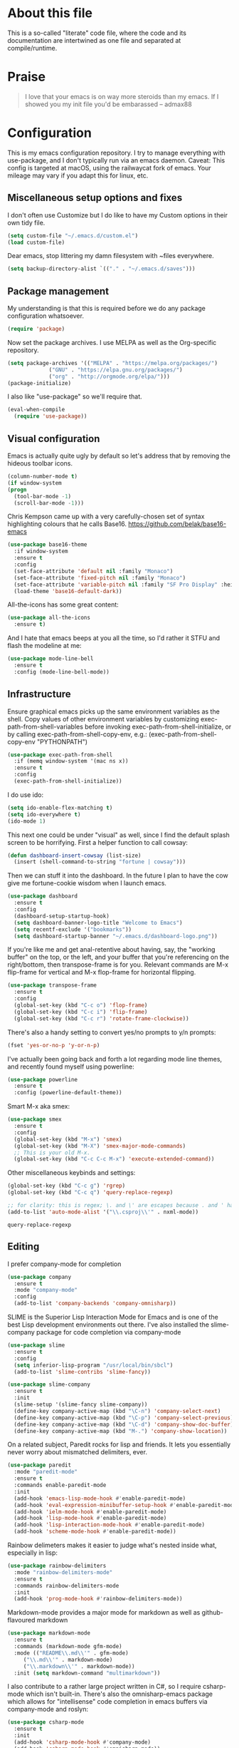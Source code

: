 #+TITILE: My Emacs configuration
#+AUTHOR: Nathan Van Ymeren
#+STARTUP: showeverything
#+STARTUP: inlineimages
#+PROPERTY: header-args :tangle yes
# the above line causes all code blocks to be tangled unless you give it "tangle no" at the beginning

* About this file
  This is a so-called "literate" code file, where the code and its documentation are intertwined as one file and separated at compile/runtime.

* Praise
  #+begin_quote
  I love that your emacs is on way more steroids than my emacs.  If I showed you my init file you'd be embarassed
  -- admax88
  #+end_quote

* Configuration
  This is my emacs configuration repository.  I try to manage everything with use-package, and I don't typically run via an emacs daemon.  Caveat:  This config is targeted at macOS, using the railwaycat fork of emacs.  Your mileage may vary if you adapt this for linux, etc.

  # note that typing "<s" followed by TAB will insert a new src block
** Miscellaneous setup options and fixes
   I don't often use Customize but I do like to have my Custom options in their own tidy file.
   #+BEGIN_SRC emacs-lisp
     (setq custom-file "~/.emacs.d/custom.el")
     (load custom-file)
   #+END_SRC

   Dear emacs, stop littering my damn filesystem with ~files everywhere.
   #+BEGIN_SRC emacs-lisp
     (setq backup-directory-alist `(("." . "~/.emacs.d/saves")))
   #+END_SRC

** Package management
   My understanding is that this is required before we do any package configuration whatsoever.
   #+BEGIN_SRC emacs-lisp
     (require 'package)
   #+END_SRC

   Now set the package archives.  I use MELPA as well as the Org-specific repository.  
   #+BEGIN_SRC emacs-lisp
     (setq package-archives '(("MELPA" . "https://melpa.org/packages/")
			      ("GNU" . "https://elpa.gnu.org/packages/")
			      ("org" . "http://orgmode.org/elpa/")))
     (package-initialize)
   #+END_SRC

   I also like "use-package" so we'll require that.
   #+BEGIN_SRC emacs-lisp
     (eval-when-compile
       (require 'use-package))
   #+END_SRC

** Visual configuration
   Emacs is actually quite ugly by default so let's address that by removing the hideous toolbar icons.
   #+BEGIN_SRC emacs-lisp
     (column-number-mode t)
     (if window-system
	 (progn
	   (tool-bar-mode -1)
	   (scroll-bar-mode -1)))
   #+END_SRC

   Chris Kempson came up with a very carefully-chosen set of syntax highlighting colours that he calls Base16.
   https://github.com/belak/base16-emacs
   #+BEGIN_SRC emacs-lisp
     (use-package base16-theme
       :if window-system
       :ensure t
       :config
       (set-face-attribute 'default nil :family "Monaco")
       (set-face-attribute 'fixed-pitch nil :family "Monaco")
       (set-face-attribute 'variable-pitch nil :family "SF Pro Display" :height 140)
       (load-theme 'base16-default-dark))
   #+END_SRC

   All-the-icons has some great content:
   #+BEGIN_SRC emacs-lisp
     (use-package all-the-icons
       :ensure t)
   #+END_SRC

   And I hate that emacs beeps at you all the time, so I'd rather it STFU and flash the modeline at me:
   #+BEGIN_SRC emacs-lisp
     (use-package mode-line-bell
       :ensure t
       :config (mode-line-bell-mode))
   #+END_SRC

** Infrastructure
   Ensure graphical emacs picks up the same environment variables as the shell.  Copy values of other environment variables by customizing exec-path-from-shell-variables before invoking exec-path-from-shell-initialize, or by calling exec-path-from-shell-copy-env, e.g.: (exec-path-from-shell-copy-env "PYTHONPATH")
   #+BEGIN_SRC emacs-lisp
     (use-package exec-path-from-shell
       :if (memq window-system '(mac ns x))
       :ensure t
       :config
       (exec-path-from-shell-initialize))
   #+END_SRC

   I do use ido:
   #+BEGIN_SRC emacs-lisp
     (setq ido-enable-flex-matching t)
     (setq ido-everywhere t)
     (ido-mode 1)
   #+END_SRC

   This next one could be under "visual" as well, since I find the default splash screen to be horrifying.  First a helper function to call cowsay:
   #+BEGIN_SRC emacs-lisp
     (defun dashboard-insert-cowsay (list-size)
       (insert (shell-command-to-string "fortune | cowsay")))
   #+END_SRC

   Then we can stuff it into the dashboard.  In the future I plan to have the cow give me fortune-cookie wisdom when I launch emacs.
   #+BEGIN_SRC emacs-lisp
     (use-package dashboard
       :ensure t
       :config
       (dashboard-setup-startup-hook)
       (setq dashboard-banner-logo-title "Welcome to Emacs")
       (setq recentf-exclude '("bookmarks"))
       (setq dashboard-startup-banner "~/.emacs.d/dashboard-logo.png"))
   #+END_SRC

   If you're like me and get anal-retentive about having, say, the "working buffer" on the top, or the left, and your buffer that you're referencing on the right/bottom, then transpose-frame is for you.  Relevant commands are M-x flip-frame for vertical and M-x flop-frame for horizontal flipping.
   #+BEGIN_SRC emacs-lisp
     (use-package transpose-frame
       :ensure t
       :config
       (global-set-key (kbd "C-c o") 'flop-frame)
       (global-set-key (kbd "C-c i") 'flip-frame)
       (global-set-key (kbd "C-c r") 'rotate-frame-clockwise))
   #+END_SRC

   There's also a handy setting to convert yes/no prompts to y/n prompts:
   #+BEGIN_SRC emacs-lisp
     (fset 'yes-or-no-p 'y-or-n-p)
   #+END_SRC

   I've actually been going back and forth a lot regarding mode line themes, and recently found myself using powerline:
   #+BEGIN_SRC emacs-lisp
     (use-package powerline
       :ensure t
       :config (powerline-default-theme))
   #+END_SRC

   Smart M-x aka smex:
   #+BEGIN_SRC emacs-lisp
     (use-package smex
       :ensure t
       :config
       (global-set-key (kbd "M-x") 'smex)
       (global-set-key (kbd "M-X") 'smex-major-mode-commands)
       ;; This is your old M-x.
       (global-set-key (kbd "C-c C-c M-x") 'execute-extended-command))
   #+END_SRC

   Other miscellaneous keybinds and settings:
   #+BEGIN_SRC emacs-lisp
     (global-set-key (kbd "C-c g") 'rgrep)
     (global-set-key (kbd "C-c q") 'query-replace-regexp)

     ;; for clarity: this is regex; \. and \' are escapes because . and ' have special meaning in regex
     (add-to-list 'auto-mode-alist '("\\.csproj\\'" . nxml-mode))
   #+END_SRC

   #+RESULTS:
   : query-replace-regexp

** Editing
   I prefer company-mode for completion
   #+BEGIN_SRC emacs-lisp
     (use-package company
       :ensure t
       :mode "company-mode"
       :config
       (add-to-list 'company-backends 'company-omnisharp))
   #+END_SRC

   SLIME is the Superior Lisp Interaction Mode for Emacs and is one of the best Lisp development environments out there.  I've also installed the slime-company package for code completion via company-mode
   #+BEGIN_SRC emacs-lisp
     (use-package slime
       :ensure t
       :config
       (setq inferior-lisp-program "/usr/local/bin/sbcl")
       (add-to-list 'slime-contribs 'slime-fancy))

     (use-package slime-company
       :ensure t
       :init
       (slime-setup '(slime-fancy slime-company))
       (define-key company-active-map (kbd "\C-n") 'company-select-next)
       (define-key company-active-map (kbd "\C-p") 'company-select-previous)
       (define-key company-active-map (kbd "\C-d") 'company-show-doc-buffer)
       (define-key company-active-map (kbd "M-.") 'company-show-location))
   #+END_SRC

   On a related subject, Paredit rocks for lisp and friends.  It lets you essentially never worry about mismatched delimiters, ever.
   #+BEGIN_SRC emacs-lisp
     (use-package paredit
       :mode "paredit-mode"
       :ensure t
       :commands enable-paredit-mode
       :init
       (add-hook 'emacs-lisp-mode-hook #'enable-paredit-mode)
       (add-hook 'eval-expression-minibuffer-setup-hook #'enable-paredit-mode)
       (add-hook 'ielm-mode-hook #'enable-paredit-mode)
       (add-hook 'lisp-mode-hook #'enable-paredit-mode)
       (add-hook 'lisp-interaction-mode-hook #'enable-paredit-mode)
       (add-hook 'scheme-mode-hook #'enable-paredit-mode))
   #+END_SRC

   Rainbow delimeters makes it easier to judge what's nested inside what, especially in lisp:
   #+BEGIN_SRC emacs-lisp
     (use-package rainbow-delimiters
       :mode "rainbow-delimiters-mode"
       :ensure t
       :commands rainbow-delimiters-mode
       :init
       (add-hook 'prog-mode-hook #'rainbow-delimiters-mode))
   #+END_SRC

   Markdown-mode provides a major mode for markdown as well as github-flavoured markdown
   #+BEGIN_SRC emacs-lisp
     (use-package markdown-mode
       :ensure t
       :commands (markdown-mode gfm-mode)
       :mode (("README\\.md\\'" . gfm-mode)
	      ("\\.md\\'" . markdown-mode)
	      ("\\.markdown\\'" . markdown-mode))
       :init (setq markdown-command "multimarkdown"))
   #+END_SRC

   I also contribute to a rather large project written in C#, so I require csharp-mode which isn't built-in.  There's also the omnisharp-emacs package which allows for "intellisense" code completion in emacs buffers via company-mode and roslyn:
   #+BEGIN_SRC emacs-lisp
     (use-package csharp-mode
       :ensure t
       :init
       (add-hook 'csharp-mode-hook #'company-mode)
       (add-hook 'csharp-mode-hook #'omnisharp-mode))

     (use-package omnisharp
       :ensure t
       :after company
       :after csharp-mode)
   #+END_SRC

   And of course what .emacs is complete without projectile?
   #+BEGIN_SRC emacs-lisp
     (use-package projectile
       :ensure t)

   #+end_src

** Org
   The org folks have their own ELPA repository, but since emacs has a built-in org version that is usually older than current, the only way I have found to force install of the org-elpa version is to ensure org-plus-contrib is also installed.
   #+BEGIN_SRC emacs-lisp
     (use-package org
       :ensure org-plus-contrib
       :init
       (setq org-list-allow-alphabetical t)
       (setq org-src-tab-acts-natively t)
       (setq org-startup-truncated nil)
       :config
       (org-babel-do-load-languages 'org-babel-load-languages '((lisp . t) (emacs-lisp . t)))
       (set-face-attribute 'org-table nil :inherit 'fixed-pitch)
       (set-face-attribute 'org-code nil :inherit 'fixed-pitch)
       (set-face-attribute 'org-block nil :inherit 'fixed-pitch)
       (set-face-attribute 'org-block-begin-line nil :inherit 'fixed-pitch)
       (set-face-attribute 'org-block-end-line nil :inherit 'fixed-pitch))

     (use-package org-bullets
       :ensure t
       :init
       (add-hook 'org-mode-hook (lambda () 
				  (org-bullets-mode 1))))

     (use-package ox-rfc
       :ensure t)

     (use-package gnuplot-mode
       :ensure t)

     (use-package ob-ipython
       :ensure t)

     (use-package ein
       :ensure t)
   #+END_SRC

   For text editing and writing prose, I like to use Olivetti mode which centres the buffer contents, and variable-pitch-mode which makes emacs look a lot more modern.
   #+BEGIN_SRC emacs-lisp
     (use-package olivetti
       :ensure t
       :init
       (add-hook 'text-mode-hook (lambda ()
				   (olivetti-mode 1)
				   (olivetti-set-width 120)
				   (variable-pitch-mode 1))))
   #+END_SRC
** Latex and friends

   I use Auctex like most people probably do.

   #+BEGIN_SRC emacs-lisp
     (use-package tex
       :ensure auctex
       :mode
       ("\\.tex\\'" . LaTeX-mode)
       :init
       (add-hook 'LaTeX-mode-hook (lambda ()
				    (LaTeX-math-mode 1)
				    (TeX-fold-mode 1)
				    (TeX-PDF-mode 1))))
   #+END_SRC

** GNUS

   I don't Usenet very much (or at all) but I do use nntp on a private news server:

   #+BEGIN_SRC emacs-lisp
     (setq gnus-select-method '(nntp "gus.vany.ca"))
   #+end_src

